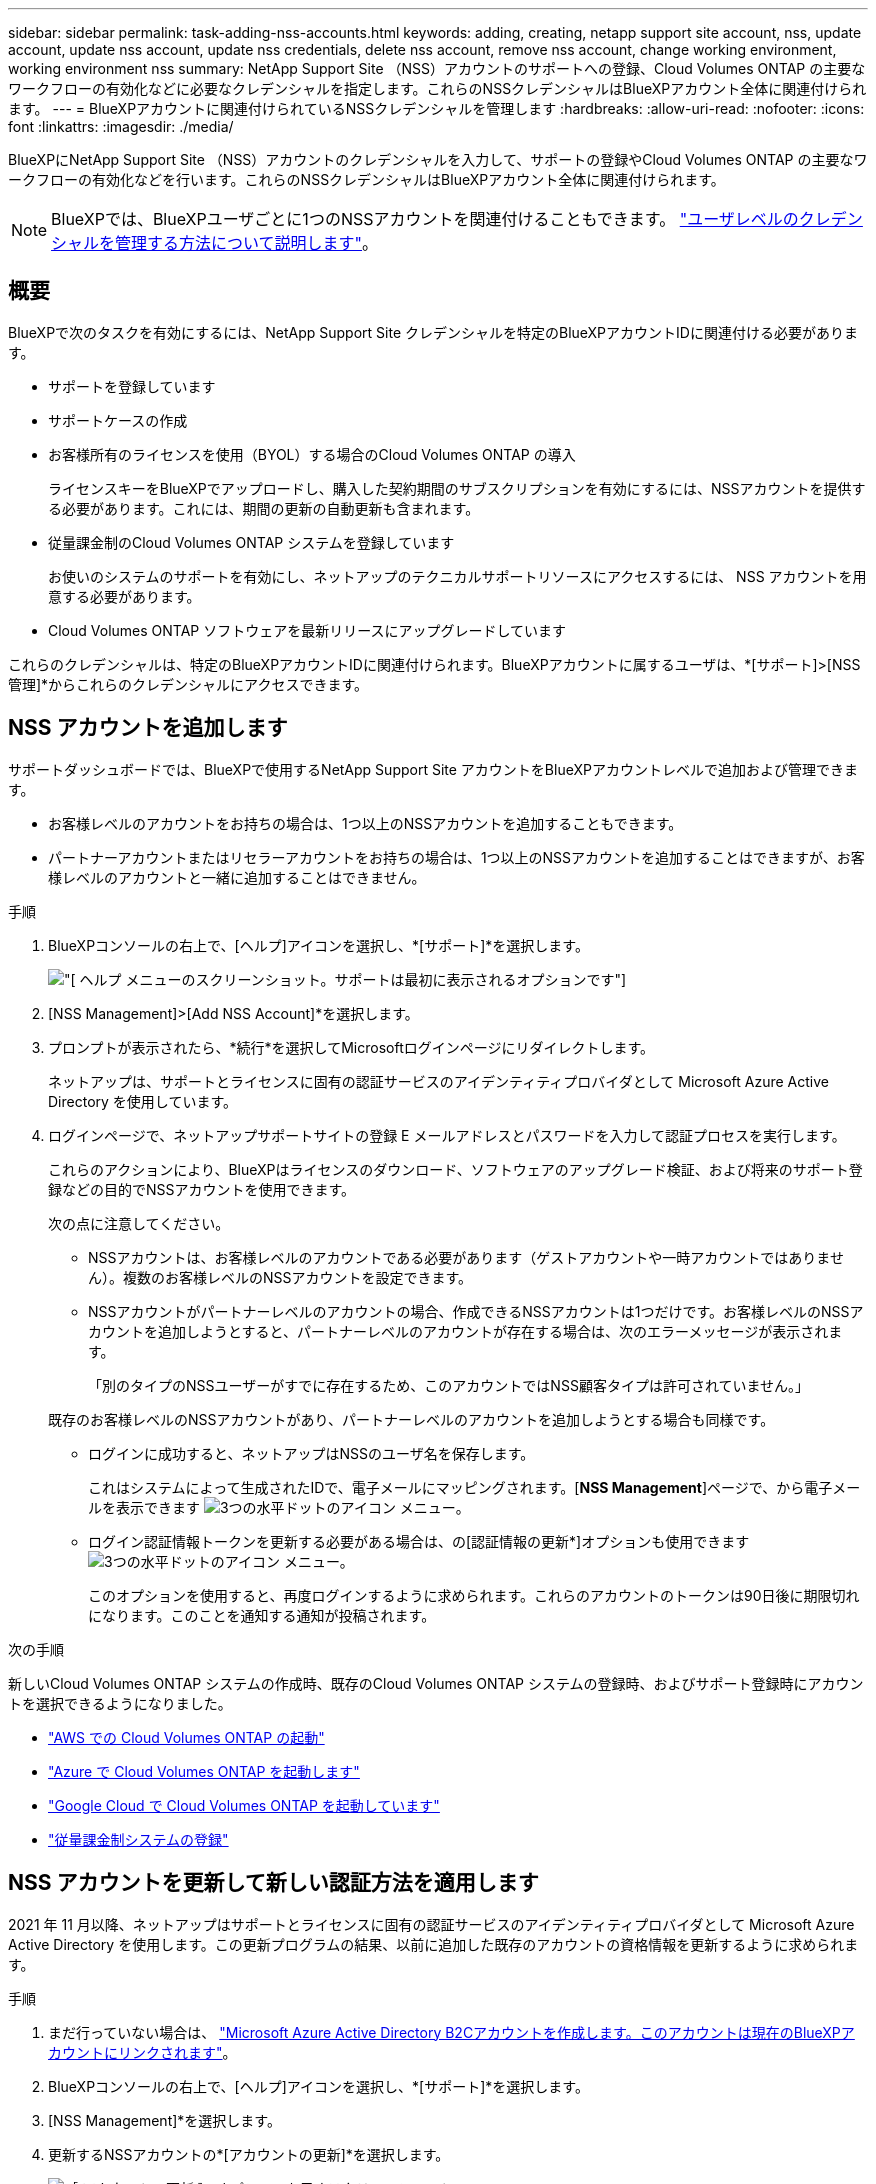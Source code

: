 ---
sidebar: sidebar 
permalink: task-adding-nss-accounts.html 
keywords: adding, creating, netapp support site account, nss, update account, update nss account, update nss credentials, delete nss account, remove nss account, change working environment, working environment nss 
summary: NetApp Support Site （NSS）アカウントのサポートへの登録、Cloud Volumes ONTAP の主要なワークフローの有効化などに必要なクレデンシャルを指定します。これらのNSSクレデンシャルはBlueXPアカウント全体に関連付けられます。 
---
= BlueXPアカウントに関連付けられているNSSクレデンシャルを管理します
:hardbreaks:
:allow-uri-read: 
:nofooter: 
:icons: font
:linkattrs: 
:imagesdir: ./media/


[role="lead"]
BlueXPにNetApp Support Site （NSS）アカウントのクレデンシャルを入力して、サポートの登録やCloud Volumes ONTAP の主要なワークフローの有効化などを行います。これらのNSSクレデンシャルはBlueXPアカウント全体に関連付けられます。


NOTE: BlueXPでは、BlueXPユーザごとに1つのNSSアカウントを関連付けることもできます。 link:task-manage-user-credentials.html["ユーザレベルのクレデンシャルを管理する方法について説明します"]。



== 概要

BlueXPで次のタスクを有効にするには、NetApp Support Site クレデンシャルを特定のBlueXPアカウントIDに関連付ける必要があります。

* サポートを登録しています
* サポートケースの作成
* お客様所有のライセンスを使用（BYOL）する場合のCloud Volumes ONTAP の導入
+
ライセンスキーをBlueXPでアップロードし、購入した契約期間のサブスクリプションを有効にするには、NSSアカウントを提供する必要があります。これには、期間の更新の自動更新も含まれます。

* 従量課金制のCloud Volumes ONTAP システムを登録しています
+
お使いのシステムのサポートを有効にし、ネットアップのテクニカルサポートリソースにアクセスするには、 NSS アカウントを用意する必要があります。

* Cloud Volumes ONTAP ソフトウェアを最新リリースにアップグレードしています


これらのクレデンシャルは、特定のBlueXPアカウントIDに関連付けられます。BlueXPアカウントに属するユーザは、*[サポート]>[NSS管理]*からこれらのクレデンシャルにアクセスできます。



== NSS アカウントを追加します

サポートダッシュボードでは、BlueXPで使用するNetApp Support Site アカウントをBlueXPアカウントレベルで追加および管理できます。

* お客様レベルのアカウントをお持ちの場合は、1つ以上のNSSアカウントを追加することもできます。
* パートナーアカウントまたはリセラーアカウントをお持ちの場合は、1つ以上のNSSアカウントを追加することはできますが、お客様レベルのアカウントと一緒に追加することはできません。


.手順
. BlueXPコンソールの右上で、[ヘルプ]アイコンを選択し、*[サポート]*を選択します。
+
image:https://raw.githubusercontent.com/NetAppDocs/cloud-manager-family/main/media/screenshot-help-support.png["[ ヘルプ ] メニューのスクリーンショット。サポートは最初に表示されるオプションです"]

. [NSS Management]>[Add NSS Account]*を選択します。
. プロンプトが表示されたら、*続行*を選択してMicrosoftログインページにリダイレクトします。
+
ネットアップは、サポートとライセンスに固有の認証サービスのアイデンティティプロバイダとして Microsoft Azure Active Directory を使用しています。

. ログインページで、ネットアップサポートサイトの登録 E メールアドレスとパスワードを入力して認証プロセスを実行します。
+
これらのアクションにより、BlueXPはライセンスのダウンロード、ソフトウェアのアップグレード検証、および将来のサポート登録などの目的でNSSアカウントを使用できます。

+
次の点に注意してください。

+
** NSSアカウントは、お客様レベルのアカウントである必要があります（ゲストアカウントや一時アカウントではありません）。複数のお客様レベルのNSSアカウントを設定できます。
** NSSアカウントがパートナーレベルのアカウントの場合、作成できるNSSアカウントは1つだけです。お客様レベルのNSSアカウントを追加しようとすると、パートナーレベルのアカウントが存在する場合は、次のエラーメッセージが表示されます。
+
「別のタイプのNSSユーザーがすでに存在するため、このアカウントではNSS顧客タイプは許可されていません。」

+
既存のお客様レベルのNSSアカウントがあり、パートナーレベルのアカウントを追加しようとする場合も同様です。

** ログインに成功すると、ネットアップはNSSのユーザ名を保存します。
+
これはシステムによって生成されたIDで、電子メールにマッピングされます。[*NSS Management*]ページで、から電子メールを表示できます image:https://raw.githubusercontent.com/NetAppDocs/cloud-manager-family/main/media/icon-nss-menu.png["3つの水平ドットのアイコン"] メニュー。

** ログイン認証情報トークンを更新する必要がある場合は、の[認証情報の更新*]オプションも使用できます image:https://raw.githubusercontent.com/NetAppDocs/cloud-manager-family/main/media/icon-nss-menu.png["3つの水平ドットのアイコン"] メニュー。
+
このオプションを使用すると、再度ログインするように求められます。これらのアカウントのトークンは90日後に期限切れになります。このことを通知する通知が投稿されます。





.次の手順
新しいCloud Volumes ONTAP システムの作成時、既存のCloud Volumes ONTAP システムの登録時、およびサポート登録時にアカウントを選択できるようになりました。

* https://docs.netapp.com/us-en/cloud-manager-cloud-volumes-ontap/task-deploying-otc-aws.html["AWS での Cloud Volumes ONTAP の起動"^]
* https://docs.netapp.com/us-en/cloud-manager-cloud-volumes-ontap/task-deploying-otc-azure.html["Azure で Cloud Volumes ONTAP を起動します"^]
* https://docs.netapp.com/us-en/cloud-manager-cloud-volumes-ontap/task-deploying-gcp.html["Google Cloud で Cloud Volumes ONTAP を起動しています"^]
* https://docs.netapp.com/us-en/cloud-manager-cloud-volumes-ontap/task-registering.html["従量課金制システムの登録"^]




== NSS アカウントを更新して新しい認証方法を適用します

2021 年 11 月以降、ネットアップはサポートとライセンスに固有の認証サービスのアイデンティティプロバイダとして Microsoft Azure Active Directory を使用します。この更新プログラムの結果、以前に追加した既存のアカウントの資格情報を更新するように求められます。

.手順
. まだ行っていない場合は、 https://kb.netapp.com/Advice_and_Troubleshooting/Miscellaneous/FAQs_for_NetApp_adoption_of_MS_Azure_AD_B2C_for_login["Microsoft Azure Active Directory B2Cアカウントを作成します。このアカウントは現在のBlueXPアカウントにリンクされます"^]。
. BlueXPコンソールの右上で、[ヘルプ]アイコンを選択し、*[サポート]*を選択します。
. [NSS Management]*を選択します。
. 更新するNSSアカウントの*[アカウントの更新]*を選択します。
+
image:screenshot-nss-update-account.png["［ アカウントの更新 ］ オプションを示すスクリーンショット"]

. プロンプトが表示されたら、*続行*を選択してMicrosoftログインページにリダイレクトします。
+
ネットアップは、サポートとライセンスに固有の認証サービスのアイデンティティプロバイダとして Microsoft Azure Active Directory を使用しています。

. ログインページで、ネットアップサポートサイトの登録 E メールアドレスとパスワードを入力して認証プロセスを実行します。
+
処理が完了したら、更新したアカウントが表に _new_account として表示されるようになります。古いバージョンのアカウントは ' 既存の作業環境の関連付けとともにテーブルに表示されます

. 既存の Cloud Volumes ONTAP 作業環境が古いバージョンのアカウントに接続されている場合は、次の手順に従ってください <<作業環境を別の NSS アカウントに接続します,それらの作業環境を別の NSS アカウントに接続します>>。
. 古いバージョンのNSSアカウントに移動し、を選択します image:icon-action.png["横方向の 3 つの点を示すアイコン"] 次に、 * Delete * を選択します。




== NSS クレデンシャルを更新します

次のいずれかの場合は、BlueXPでNSSアカウントの資格情報を更新する必要があります。

* このアカウントのクレデンシャルを変更した場合
* アカウントに関連付けられた更新トークンの有効期限は3カ月です


.手順
. BlueXPコンソールの右上で、[ヘルプ]アイコンを選択し、*[サポート]*を選択します。
. [NSS Management]*を選択します。
. 更新するNSSアカウントのを選択します image:icon-action.png["横方向の 3 つの点を示すアイコン"] 次に、 [ 資格情報の更新 ] を選択します。
+
image:screenshot-nss-update-credentials.png["ネットアップサポートサイトのアカウントの操作メニューを示すスクリーンショット。削除オプションを選択できます。"]

. プロンプトが表示されたら、*続行*を選択してMicrosoftログインページにリダイレクトします。
+
ネットアップは、サポートとライセンスに固有の認証サービスのアイデンティティプロバイダとして Microsoft Azure Active Directory を使用しています。

. ログインページで、ネットアップサポートサイトの登録 E メールアドレスとパスワードを入力して認証プロセスを実行します。




== 作業環境を別の NSS アカウントに接続します

組織に複数のネットアップサポートサイトのアカウントがある場合、 Cloud Volumes ONTAP システムに関連付けられているアカウントを変更することができます。

この機能は、ネットアップがアイデンティティ管理に導入した Microsoft Azure AD を使用するように設定された NSS アカウントでのみサポートされます。この機能を使用する前に、* NSSアカウントの追加*または*アカウントの更新*を選択する必要があります。

.手順
. BlueXPコンソールの右上で、[ヘルプ]アイコンを選択し、*[サポート]*を選択します。
. [NSS Management]*を選択します。
. NSS アカウントを変更するには、次の手順を実行します。
+
.. 作業環境が現在関連付けられているネットアップサポートサイトのアカウントの行を展開します。
.. 関連付けを変更する作業環境で、を選択します image:icon-action.png["横方向の 3 つの点を示すアイコン"]
.. 別の NSS アカウントに変更 * を選択します。
+
image:screenshot-nss-change-account.png["ネットアップサポートサイトのアカウントに関連付けられている作業環境の操作メニューを示すスクリーンショット。"]

.. アカウントを選択し、*[保存]*を選択します。






== NSS アカウントの E メールアドレスを表示します

NetApp Support Site アカウントで認証サービスにMicrosoft Azure Active Directoryを使用しているため、BlueXPに表示されるNSSユーザ名は通常、Azure ADで生成された識別子です。そのため、そのアカウントに関連付けられている E メールアドレスがすぐにわからない場合があります。しかし、BlueXPには、関連するメールアドレスを表示するオプションがあります。


TIP: NSS管理ページに移動すると、表の各アカウントのトークンがBlueXPによって生成されます。このトークンには、関連付けられた E メールアドレスに関する情報が含まれます。その後、ページから移動するとトークンが削除されます。この情報はキャッシュされないため、プライバシーを保護できます。

.手順
. BlueXPコンソールの右上で、[ヘルプ]アイコンを選択し、*[サポート]*を選択します。
. [NSS Management]*を選択します。
. 更新するNSSアカウントのを選択します image:icon-action.png["横方向の 3 つの点を示すアイコン"] 次に、 [ 電子メールアドレスの表示 *] を選択します。
+
image:screenshot-nss-display-email.png["ネットアップサポートサイトのアカウントの操作メニューを示すスクリーンショット。 E メールアドレスを表示できます。"]



.結果
NetApp Support Site ユーザー名と関連するメールアドレスが表示されます。コピーボタンを使用して、電子メールアドレスをコピーできます。



== NSS アカウントを削除します

BlueXPで使用しないNSSアカウントをすべて削除します。

Cloud Volumes ONTAP 作業環境に現在関連付けられているアカウントは削除できません。最初にが必要です <<作業環境を別の NSS アカウントに接続します,それらの作業環境を別の NSS アカウントに接続します>>。

.手順
. BlueXPコンソールの右上で、[ヘルプ]アイコンを選択し、*[サポート]*を選択します。
. [NSS Management]*を選択します。
. 削除するNSSアカウントのを選択します image:icon-action.png["横方向の 3 つの点を示すアイコン"] 次に、 * Delete * を選択します。
+
image:screenshot-nss-delete.png["ネットアップサポートサイトのアカウントの操作メニューを示すスクリーンショット。削除オプションを選択できます。"]

. [削除]*を選択して確定します。

